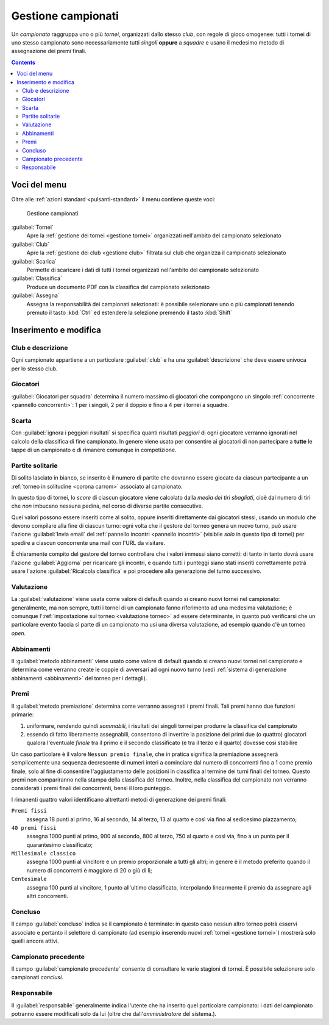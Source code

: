 .. -*- coding: utf-8 -*-
.. :Project:   -- SoL
.. :Created:   mer 25 dic 2013 11:13:02 CET
.. :Author:    Lele Gaifax <lele@metapensiero.it>
.. :License:   GNU General Public License version 3 or later
.. :Copyright: © 2013, 2014, 2015, 2018, 2020 Lele Gaifax
..

.. _gestione campionati:

Gestione campionati
-------------------

.. index::
   pair: Gestione; Campionati

Un *campionato* raggruppa uno o più *tornei*, organizzati dallo stesso *club*, con regole di
gioco omogenee: tutti i tornei di uno stesso campionato sono necessariamente tutti *singoli*
**oppure** a *squadre* e usano il medesimo metodo di assegnazione dei premi finali.

.. contents::


Voci del menu
~~~~~~~~~~~~~

Oltre alle :ref:`azioni standard <pulsanti-standard>` il menu contiene queste voci:

.. figure:: campionati.png
   :figclass: float-right

   Gestione campionati

:guilabel:`Tornei`
  Apre la :ref:`gestione dei tornei <gestione tornei>` organizzati nell'ambito del campionato
  selezionato

:guilabel:`Club`
  Apre la :ref:`gestione dei club <gestione club>` filtrata sul club che organizza il
  campionato selezionato

:guilabel:`Scarica`
  Permette di scaricare i dati di tutti i tornei organizzati nell'ambito del campionato
  selezionato

:guilabel:`Classifica`
  Produce un documento PDF con la classifica del campionato selezionato

:guilabel:`Assegna`
  Assegna la responsabilità dei campionati selezionati: è possibile selezionare uno o più
  campionati tenendo premuto il tasto :kbd:`Ctrl` ed estendere la selezione premendo il tasto
  :kbd:`Shift`


.. _inserimento e modifica campionati:

Inserimento e modifica
~~~~~~~~~~~~~~~~~~~~~~

.. index::
   pair: Inserimento e modifica; Campionato

Club e descrizione
++++++++++++++++++

Ogni campionato appartiene a un particolare :guilabel:`club` e ha una :guilabel:`descrizione`
che deve essere univoca per lo stesso club.

.. _giocatori per squadra:

Giocatori
+++++++++

:guilabel:`Giocatori per squadra` determina il numero massimo di giocatori che compongono un
singolo :ref:`concorrente <pannello concorrenti>`: 1 per i singoli, 2 per il doppio e fino a 4
per i tornei a squadre.

Scarta
++++++

Con :guilabel:`ignora i peggiori risultati` si specifica quanti risultati *peggiori* di ogni
giocatore verranno ignorati nel calcolo della classifica di fine campionato. In genere viene
usato per consentire ai giocatori di non partecipare a **tutte** le tappe di un campionato e di
rimanere comunque in competizione.

.. _campionato partite solitarie:

Partite solitarie
+++++++++++++++++

Di solito lasciato in bianco, se inserito è il numero di partite che dovranno essere giocate da
ciascun partecipante a un :ref:`torneo in solitudine <corona carrom>` associato al campionato.

In questo tipo di tornei, lo *score* di ciascun giocatore viene calcolato dalla *media dei tiri
sbagliati*, cioè dal numero di tiri che *non* imbucano nessuna pedina, nel corso di diverse
partite consecutive.

Quei valori possono essere inseriti come al solito, oppure inseriti direttamente dai giocatori
stessi, usando un modulo che devono compilare alla fine di ciascun turno: ogni volta che il
gestore del torneo genera un nuovo turno, può usare l'azione :guilabel:`Invia email` del
:ref:`pannello incontri <pannello incontri>` (visibile *solo* in questo tipo di tornei) per
spedire a ciascun concorrente una mail con l'URL da visitare.

È chiaramente compito del gestore del torneo controllare che i valori immessi siano corretti:
di tanto in tanto dovrà usare l'azione :guilabel:`Aggiorna` per ricaricare gli incontri, e
quando tutti i punteggi siano stati inseriti correttamente potrà usare l'azione
:guilabel:`Ricalcola classifica` e poi procedere alla generazione del turno successivo.

.. _valutazione campionato:

Valutazione
+++++++++++

La :guilabel:`valutazione` viene usata come valore di default quando si creano nuovi tornei nel
campionato: generalmente, ma non sempre, tutti i tornei di un campionato fanno riferimento ad
una medesima valutazione; è comunque l':ref:`impostazione sul torneo <valutazione torneo>` ad
essere determinante, in quanto può verificarsi che un particolare evento faccia sì parte di un
campionato ma usi una diversa valutazione, ad esempio quando c'è un torneo *open*.

Abbinamenti
+++++++++++

Il :guilabel:`metodo abbinamenti` viene usato come valore di default quando si creano nuovi
tornei nel campionato e determina come verranno create le coppie di avversari ad ogni nuovo
turno (vedi :ref:`sistema di generazione abbinamenti <abbinamenti>` del torneo per i
dettagli).

.. index:: Premi finali

Premi
+++++

Il :guilabel:`metodo premiazione` determina come verranno assegnati i premi finali. Tali premi
hanno due funzioni primarie:

1. uniformare, rendendo quindi `sommabili`, i risultati dei singoli tornei per produrre la
   classifica del campionato

2. essendo di fatto liberamente assegnabili, consentono di invertire la posizione dei primi due
   (o quattro) giocatori qualora l'eventuale `finale` tra il primo e il secondo classificato (e
   tra il terzo e il quarto) dovesse così stabilire

Un caso particolare è il valore ``Nessun premio finale``, che in pratica significa la
premiazione assegnerà semplicemente una sequenza decrescente di numeri interi a cominciare dal
numero di concorrenti fino a 1 come premio finale, solo al fine di consentire l'aggiustamento
delle posizioni in classifica al termine dei turni finali del torneo. Questo premi non
compariranno nella stampa della classifica del torneo. Inoltre, nella classifica del campionato
non verranno considerati i premi finali dei concorrenti, bensì il loro punteggio.

I rimanenti quattro valori identificano altrettanti metodi di generazione dei premi finali:

``Premi fissi``
  assegna 18 punti al primo, 16 al secondo, 14 al terzo, 13 al quarto e così via fino al
  sedicesimo piazzamento;

``40 premi fissi``
  assegna 1000 punti al primo, 900 al secondo, 800 al terzo, 750 al quarto e così via, fino a
  un punto per il quarantesimo classificato;

``Millesimale classico``
  assegna 1000 punti al vincitore e un premio proporzionale a tutti gli altri; in genere è il
  metodo preferito quando il numero di concorrenti è maggiore di 20 o giù di lì;

``Centesimale``
  assegna 100 punti al vincitore, 1 punto all'ultimo classificato, interpolando linearmente il
  premio da assegnare agli altri concorrenti.

.. _campionato concluso:

Concluso
++++++++

Il campo :guilabel:`concluso` indica se il campionato è terminato: in questo caso nessun altro
torneo potrà esservi associato e pertanto il selettore di campionato (ad esempio inserendo
nuovi :ref:`tornei <gestione tornei>`) mostrerà solo quelli ancora attivi.

Campionato precedente
+++++++++++++++++++++

Il campo :guilabel:`campionato precedente` consente di consultare le varie stagioni di
tornei. È possibile selezionare solo campionati *conclusi*.

Responsabile
++++++++++++

Il :guilabel:`responsabile` generalmente indica l'utente che ha inserito quel particolare
campionato: i dati del campionato potranno essere modificati solo da lui (oltre che
dall'*amministratore* del sistema.).
